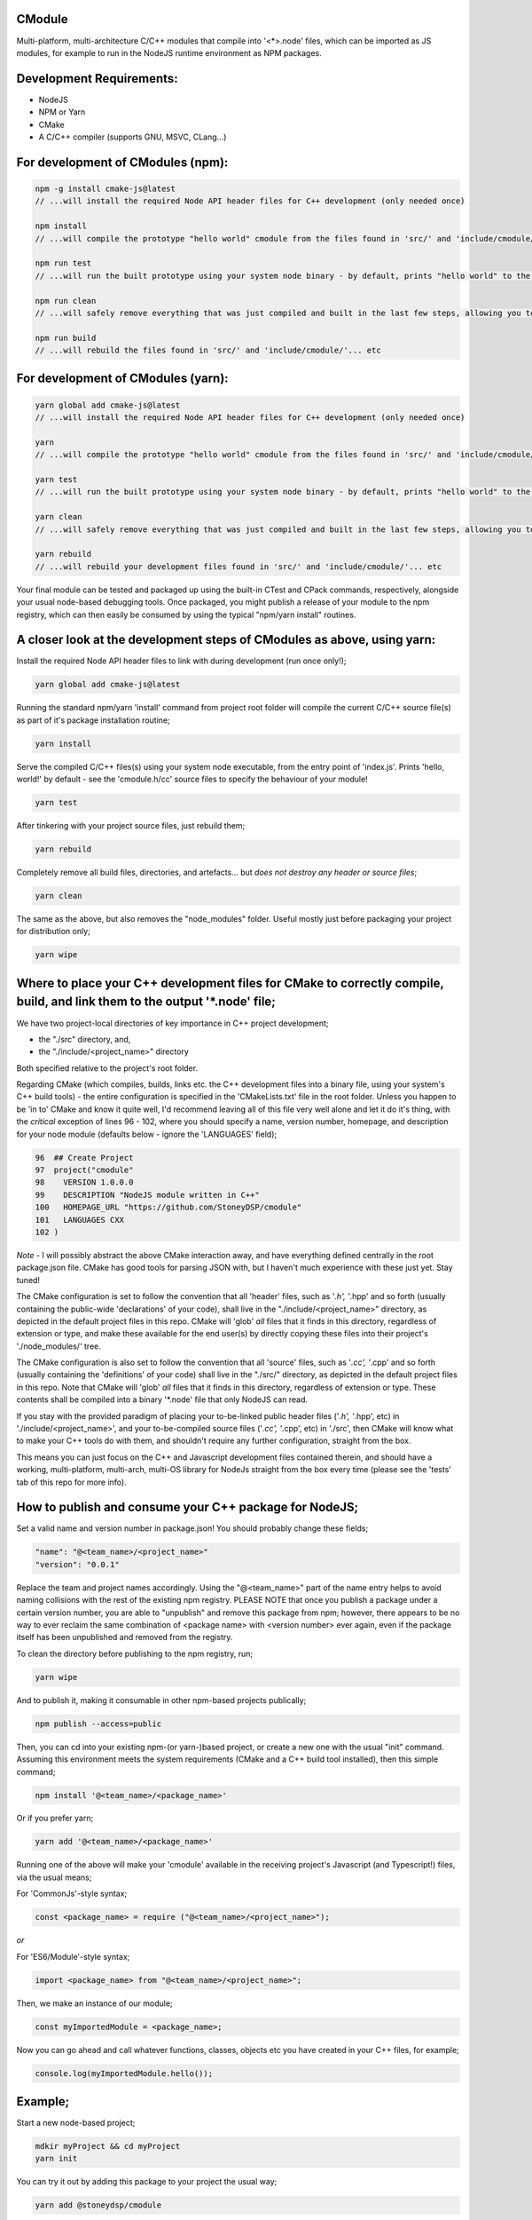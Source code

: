 CModule
-------

Multi-platform, multi-architecture C/C++ modules that compile into '<*>.node' files, which can be imported as JS modules, for example to run in the NodeJS runtime environment as NPM packages.

.. image:: https://github.com/StoneyDSP/cmodule/workflows/linux/badge.svg
   :target: https://github.com/StoneyDSP/cmodule/actions?query=workflow%3Alinux

.. image:: https://github.com/StoneyDSP/cmodule/workflows/macos/badge.svg
   :target: https://github.com/StoneyDSP/cmodule/actions?query=workflow%3macos

.. image:: https://github.com/StoneyDSP/cmodule/workflows/windows/badge.svg
   :target: https://github.com/StoneyDSP/cmodule/actions?query=workflow%3Awindows

.. image:: https://github.com/StoneyDSP/cmodule/workflows/CMake/badge.svg
   :target: https://github.com/StoneyDSP/cmodule/actions?query=workflow%3CMake


Development Requirements:
-------------

* NodeJS
* NPM or Yarn
* CMake
* A C/C++ compiler (supports GNU, MSVC, CLang...)

For development of CModules (npm):
----------------------------------

.. code::

    npm -g install cmake-js@latest
    // ...will install the required Node API header files for C++ development (only needed once)

    npm install
    // ...will compile the prototype "hello world" cmodule from the files found in 'src/' and 'include/cmodule/'

    npm run test
    // ...will run the built prototype using your system node binary - by default, prints "hello world" to the console and exits

    npm run clean
    // ...will safely remove everything that was just compiled and built in the last few steps, allowing you to continue development

    npm run build
    // ...will rebuild the files found in 'src/' and 'include/cmodule/'... etc


For development of CModules (yarn):
-----------------------------------
.. code::

    yarn global add cmake-js@latest
    // ...will install the required Node API header files for C++ development (only needed once)

    yarn
    // ...will compile the prototype "hello world" cmodule from the files found in 'src/' and 'include/cmodule/'

    yarn test
    // ...will run the built prototype using your system node binary - by default, prints "hello world" to the console and exits

    yarn clean
    // ...will safely remove everything that was just compiled and built in the last few steps, allowing you to continue development on the project

    yarn rebuild
    // ...will rebuild your development files found in 'src/' and 'include/cmodule/'... etc

Your final module can be tested and packaged up using the built-in CTest and CPack commands, respectively, alongside your usual node-based debugging tools. Once packaged, you might publish a release of your module to the npm registry, which can then easily be consumed by using the typical "npm/yarn install" routines.

A closer look at the development steps of CModules as above, using yarn:
------------------------------------------------------------------------

Install the required Node API header files to link with during development (run once only!);

.. code::

    yarn global add cmake-js@latest

Running the standard npm/yarn 'install' command from project root folder will compile the current C/C++ source file(s) as part of it's package installation routine;

.. code::

    yarn install

Serve the compiled C/C++ files(s) using your system node executable, from the entry point of 'index.js'. Prints 'hello, world!' by default - see the 'cmodule.h/cc' source files to specify the behaviour of your module!

.. code::

    yarn test

After tinkering with your project source files, just rebuild them;

.. code::

    yarn rebuild

Completely remove all build files, directories, and artefacts... but *does not destroy any header or source files*;

.. code::

    yarn clean

The same as the above, but also removes the "node_modules" folder. Useful mostly just before packaging your project for distribution only;

.. code::

    yarn wipe

Where to place your C++ development files for CMake to correctly compile, build, and link them to the output '*.node' file;
---------------------------------------------------------------------------------------------------------------------------

We have two project-local directories of key importance in C++ project development;

* the "./src" directory, and,

* the "./include/<project_name>" directory

Both specified relative to the project's root folder.

Regarding CMake (which compiles, builds, links etc. the C++ development files into a binary file, using your system's C++ build tools) - the entire configuration is specified in the 'CMakeLists.txt' file in the root folder. Unless you happen to be 'in to' CMake and know it quite well, I'd recommend leaving all of this file very well alone and let it do it's thing, with the *critical* exception of lines 96 - 102, where you should specify a name, version number, homepage, and description for your node module (defaults below - ignore the 'LANGUAGES' field);

.. code::

    96  ## Create Project
    97  project("cmodule"
    98    VERSION 1.0.0.0
    99    DESCRIPTION "NodeJS module written in C++"
    100   HOMEPAGE_URL "https://github.com/StoneyDSP/cmodule"
    101   LANGUAGES CXX
    102 )

*Note* - I will possibly abstract the above CMake interaction away, and have everything defined centrally in the root package.json file. CMake has good tools for parsing JSON with, but I haven't much experience with these just yet. Stay tuned!

The CMake configuration is set to follow the convention that all 'header' files, such as '*.h', '*.hpp' and so forth (usually containing the public-wide 'declarations' of your code), shall live in the "./include/<project_name>" directory, as depicted in the default project files in this repo. CMake will 'glob' *all* files that it finds in this directory, regardless of extension or type, and make these available for the end user(s) by directly copying these files into their project's './node_modules/' tree.

The CMake configuration is also set to follow the convention that all 'source' files, such as '*.cc', '*.cpp' and so forth (usually containing the 'definitions' of your code) shall live in the "./src/" directory, as depicted in the default project files in this repo. Note that CMake will 'glob' *all* files that it finds in this directory, regardless of extension or type. These contents shall be compiled into a binary '*.node' file that only NodeJS can read.

If you stay with the provided paradigm of placing your to-be-linked public header files ('*.h', '*.hpp', etc) in './include/<project_name>', and your to-be-compiled source files ('*.cc', '*.cpp', etc) in './src', then CMake will know what to make your C++ tools do with them, and shouldn't require any further configuration, straight from the box.

This means you can just focus on the C++ and Javascript development files contained therein, and should have a working, multi-platform, multi-arch, multi-OS library for NodeJs straight from the box every time (please see the 'tests' tab of this repo for more info).

How to publish and consume your C++ package for NodeJS;
-------------------------------------------------------

Set a valid name and version number in package.json! You should probably change these fields;

.. code::

    "name": "@<team_name>/<project_name>"
    "version": "0.0.1"

Replace the team and project names accordingly. Using the "@<team_name>" part of the name entry helps to avoid naming collisions with the rest of the existing npm registry. PLEASE NOTE that once you publish a package under a certain version number, you are able to "unpublish" and remove this package from npm; however, there appears to be no way to ever reclaim the same combination of <package name> with <version number> ever again, even if the package itself has been unpublished and removed from the registry.

To clean the directory before publishing to the npm registry, run;

.. code::

    yarn wipe

And to publish it, making it consumable in other npm-based projects publically;

.. code::

    npm publish --access=public

Then, you can cd into your existing npm-(or yarn-)based project, or create a new one with the usual "init" command. Assuming this environment meets the system requirements (CMake and a C++ build tool installed), then this simple command;

.. code::

    npm install '@<team_name>/<package_name>'

Or if you prefer yarn;

.. code::

    yarn add '@<team_name>/<package_name>'

Running one of the above will make your 'cmodule' available in the receiving project's Javascript (and Typescript!) files, via the usual means;

For 'CommonJs'-style syntax;

.. code::

    const <package_name> = require ("@<team_name>/<project_name>");

*or*

For 'ES6/Module'-style syntax;

.. code::

    import <package_name> from "@<team_name>/<project_name>";

Then, we make an instance of our module;

.. code::

    const myImportedModule = <package_name>;

Now you can go ahead and call whatever functions, classes, objects etc you have created in your C++ files, for example;

.. code::

    console.log(myImportedModule.hello());

Example;
--------

Start a new node-based project;

.. code::

    mdkir myProject && cd myProject
    yarn init

You can try it out by adding this package to your project the usual way;

.. code::

    yarn add @stoneydsp/cmodule

Make an 'index.js', and either 'require' (for CommonJs) or 'import' (for ES6/Module syntax) the module by placing the below code in the javascript file;

.. code::

    const cmodule = require("@stoneydsp/cmodule");

    const myImportedModule = cmodule;

    console.log(myImportedModule.hello());

*or*

.. code::

    import * as cmodule from "@stoneydsp/cmodule"

    const myImportedModule = cmodule;

    console.log(myImportedModule.hello());

Back on the command line, you can then ask node to execute the file;

.. code::

    node ./index.js
    // hello, world!

You can find everything you need to know about using the Node C/C++ Addon API to create your own modules by checking the official docs;

* https://nodejs.org/dist/latest-v19.x/docs/api/n-api.html

* https://github.com/nodejs/node-addon-api

You will also find many excellent examples and tutorials if you know where to look;

* https://github.com/nodejs/node-addon-examples

* https://github.com/cmake-js/cmake-js#tutorials

Support
-------

Written and tested with windows, linux, and macos ("latest") x64 architectures and a variety of compiler toochains (GNU, MSVC, CLang), as well as cross-compiling via CMake. Able to make use of all the native CMake tools (CMake, CTest, CPack) and full vcpkg integration. Supports "Release", "Debug", "MinSizeRel", and "RelwithDebInfo" build modes (for C++ debugging with, e.g., gdb).

Support for CTest and CPack allows for shipping as C++ and/or CMake modules (via vcpkg in .tar or .zip format), local/global installations as an NPM module, and even packaging as a .deb file.

Please kindly note that the project template is compatible with CMake build pipelines that don't invoke npm/yarn, nor even touch node; however, running a root-folder 'npm/yarn install' command *is* a necessary prerequisite before CMake/CPack/CTest can successfully run. This is because you *need* the 'node_modules' folder with the node-addon-api files in it, as these are actually linked to during the compiler (actually, the linker) process.

References
----------

I have specified the excellent npm binary package 'bindings' as a dependency, but also investigating possible other more localized approaches to "exporting" the final module. The 'node-addon-api' is probably self-evident in it's inclusion as a package dependency at this moment. CMake-JS does the wonderful work of linking CMake's potentially seamless build process into the generic npm package commands one would typically use everyday in NodeJS development. Thanks to these three dependencies in our project template, and the routines I've defined in CMakeLists.txt, your 'cmodule'-based projects should integrate into a NodeJS workflow with nothing but a little additional time spent waiting for the compiler to finish it's run :)

Your libs will appear in './build/lib', your binaries in './build/bin', and so on (all relative to the project root folder); and by the same convention, your project's header files should *always remain* in './include/<project_name>/', and source files in './src'. These input and output directory paths are *never* mixed, just like an out-of-source build. The C/C++ compiler step will generate several of these new ("dirty") outputs in your root folder ('bin', 'lib', 'share', etc...), and will place these in a directory named 'build/' which your built module is using, specifically at runtime. Aside from during realtime use, these generated directories can *all* be safely removed using the package.json 'clean' script command - or manually, by simply deleting the generated 'build' directory and all it's contents - and your project's sources and header files shall never be over-written, written to, or modified ever, by CMake.

Check out the projects that help make cmodule happen;

* https://github.com/cmake-js/cmake-js

* https://github.com/TooTallNate/node-bindings

* https://github.com/nodejs/node-addon-api

Thanks for reading!
-------------------
